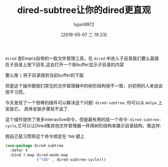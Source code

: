 #+TITLE: dired-subtree让你的dired更直观
#+AUTHOR: lujun9972
#+TAGS: Emacs之怒
#+DATE: [2019-05-07 二 19:23]
#+LANGUAGE:  zh-CN
#+STARTUP:  inlineimages
#+OPTIONS:  H:6 num:nil toc:t \n:nil ::t |:t ^:nil -:nil f:t *:t <:nil

=dired= 是Emacs自带的一款文件管理工具，在 =dired= 中进入子目录我们要么直接在子目录上按下回车,这会打开一个新buffer显示子目录的内容

[[file:./images/screenshot-20.png]]

要么按 =i= 将子目录插到当前buffer的下面

[[file:./images/screenshot-21.png]]

但是这个操作跟我们常见的文件管理器中的树形结构很不一致，对初用的人来说会很不习惯。

今天发现了一个很棒的插件可以解决这个问题: =dired-subtree=. 你可以从 =melpa= 上安装它。 具体安装步骤就不说了.

这个插件提供了很多interactive命令，但是最有用的就一个命令: =dired-subtree-cycle=,它可以让Dired像其他文件管理器一样用树形结构来展示目录结构，像这样:

[[file:./images/screenshot-22.png]]

我自己是习惯把这个命令绑定在 =TAB= 键上
#+BEGIN_SRC emacs-lisp
  (use-package dired-subtree
    :defer t
    :bind (:map dired-mode-map
                ("TAB" . dired-subtree-cycle)))
#+END_SRC
